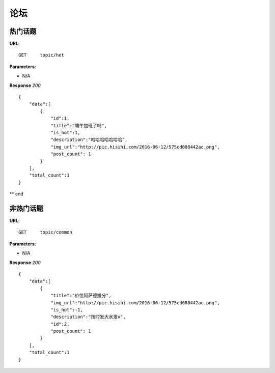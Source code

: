 .. _forum:

论坛
==========


热门话题
~~~~~~~~~~~~~~~
**URL**::

    GET     topic/hot

**Parameters**:

* N/A

**Response** `200` ::

    {
        "data":[
            {
                "id":1,
                "title":"端午加班了吗",
                "is_hot":1,
                "description":"哈哈哈哈哈哈哈",
                "img_url":"http://pic.hisihi.com/2016-06-12/575cd088442ac.png",
                "post_count": 1
            }
        ],
        "total_count":1
    }

** end


非热门话题
~~~~~~~~~~~~~~~
**URL**::

    GET     topic/common

**Parameters**:

* N/A

**Response** `200` ::

    {
        "data":[
            {
                "title":"价位阿萨德撒分",
                "img_url":"http://pic.hisihi.com/2016-06-12/575cd088442ac.png",
                "is_hot":-1,
                "description":"按时发大水发v",
                "id":2,
                "post_count": 1
            }
        ],
        "total_count":1
    }
